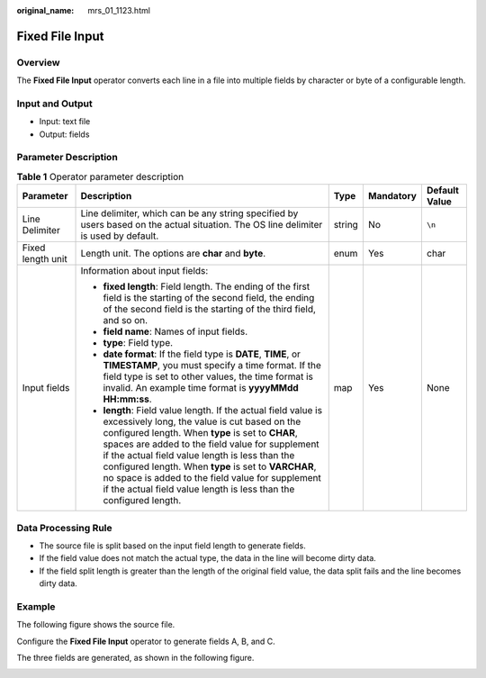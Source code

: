 :original_name: mrs_01_1123.html

.. _mrs_01_1123:

Fixed File Input
================

Overview
--------

The **Fixed File Input** operator converts each line in a file into multiple fields by character or byte of a configurable length.

Input and Output
----------------

-  Input: text file
-  Output: fields

Parameter Description
---------------------

.. table:: **Table 1** Operator parameter description

   +-------------------+------------------------------------------------------------------------------------------------------------------------------------------------------------------------------------------------------------------------------------------------------------------------------------------------------------------------------------------------------------------------------------------------------------------------------------------------------------+-------------+-------------+---------------+
   | Parameter         | Description                                                                                                                                                                                                                                                                                                                                                                                                                                                | Type        | Mandatory   | Default Value |
   +===================+============================================================================================================================================================================================================================================================================================================================================================================================================================================================+=============+=============+===============+
   | Line Delimiter    | Line delimiter, which can be any string specified by users based on the actual situation. The OS line delimiter is used by default.                                                                                                                                                                                                                                                                                                                        | string      | No          | ``\n``        |
   +-------------------+------------------------------------------------------------------------------------------------------------------------------------------------------------------------------------------------------------------------------------------------------------------------------------------------------------------------------------------------------------------------------------------------------------------------------------------------------------+-------------+-------------+---------------+
   | Fixed length unit | Length unit. The options are **char** and **byte**.                                                                                                                                                                                                                                                                                                                                                                                                        | enum        | Yes         | char          |
   +-------------------+------------------------------------------------------------------------------------------------------------------------------------------------------------------------------------------------------------------------------------------------------------------------------------------------------------------------------------------------------------------------------------------------------------------------------------------------------------+-------------+-------------+---------------+
   | Input fields      | Information about input fields:                                                                                                                                                                                                                                                                                                                                                                                                                            | map         | Yes         | None          |
   |                   |                                                                                                                                                                                                                                                                                                                                                                                                                                                            |             |             |               |
   |                   | -  **fixed length**: Field length. The ending of the first field is the starting of the second field, the ending of the second field is the starting of the third field, and so on.                                                                                                                                                                                                                                                                        |             |             |               |
   |                   | -  **field name**: Names of input fields.                                                                                                                                                                                                                                                                                                                                                                                                                  |             |             |               |
   |                   | -  **type**: Field type.                                                                                                                                                                                                                                                                                                                                                                                                                                   |             |             |               |
   |                   | -  **date format**: If the field type is **DATE**, **TIME**, or **TIMESTAMP**, you must specify a time format. If the field type is set to other values, the time format is invalid. An example time format is **yyyyMMdd HH:mm:ss**.                                                                                                                                                                                                                      |             |             |               |
   |                   | -  **length**: Field value length. If the actual field value is excessively long, the value is cut based on the configured length. When **type** is set to **CHAR**, spaces are added to the field value for supplement if the actual field value length is less than the configured length. When **type** is set to **VARCHAR**, no space is added to the field value for supplement if the actual field value length is less than the configured length. |             |             |               |
   +-------------------+------------------------------------------------------------------------------------------------------------------------------------------------------------------------------------------------------------------------------------------------------------------------------------------------------------------------------------------------------------------------------------------------------------------------------------------------------------+-------------+-------------+---------------+

Data Processing Rule
--------------------

-  The source file is split based on the input field length to generate fields.
-  If the field value does not match the actual type, the data in the line will become dirty data.
-  If the field split length is greater than the length of the original field value, the data split fails and the line becomes dirty data.

Example
-------

The following figure shows the source file.

|image1|

Configure the **Fixed File Input** operator to generate fields A, B, and C.

|image2|

The three fields are generated, as shown in the following figure.

|image3|

.. |image1| image:: /_static/images/en-us_image_0000001295900008.jpg
.. |image2| image:: /_static/images/en-us_image_0000001348739869.png
.. |image3| image:: /_static/images/en-us_image_0000001295740040.jpg
